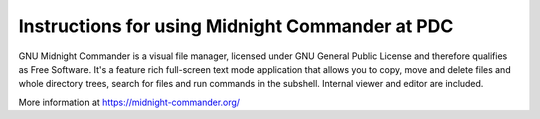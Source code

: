

Instructions for using Midnight Commander at PDC
================================================

GNU Midnight Commander is a visual file manager, licensed under GNU General Public License and therefore qualifies as Free Software. It's a feature rich full-screen text mode application that allows you to copy, move and delete files and whole directory trees, search for files and run commands in the subshell. Internal viewer and editor are included.

More information at
https://midnight-commander.org/
